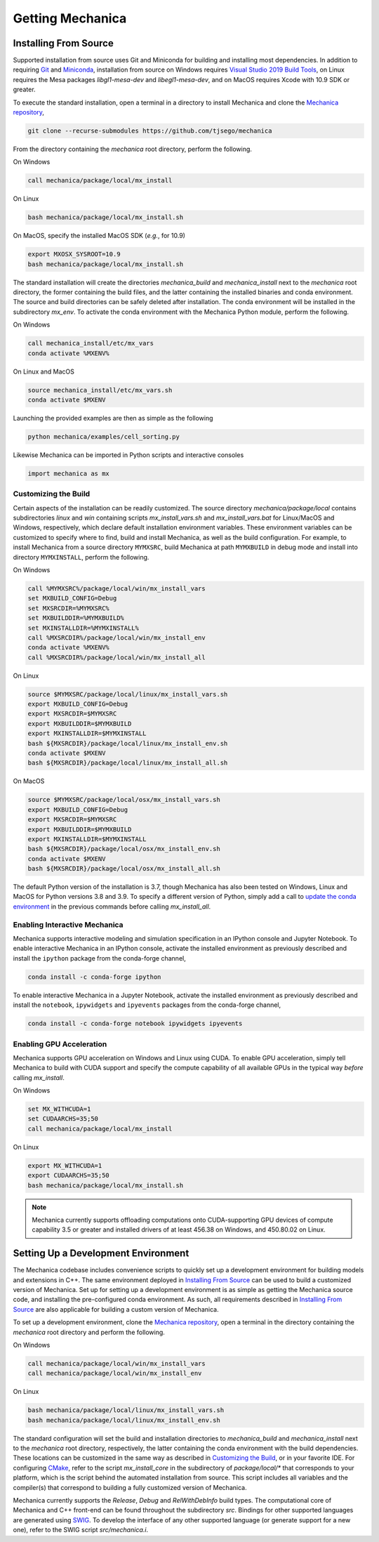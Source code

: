 .. _getting:

Getting Mechanica
==================

Installing From Source
-----------------------

Supported installation from source uses Git and Miniconda for building and installing
most dependencies. In addition to requiring `Git <https://git-scm.com/downloads>`_ and
`Miniconda <https://docs.conda.io/en/latest/miniconda.html>`_, installation from source
on Windows requires
`Visual Studio 2019 Build Tools <https://visualstudio.microsoft.com/downloads/>`_,
on Linux requires the Mesa packages `libgl1-mesa-dev` and `libegl1-mesa-dev`,
and on MacOS requires Xcode with 10.9 SDK or greater.

To execute the standard installation, open a terminal in a directory to install Mechanica
and clone the `Mechanica repository <https://github.com/tjsego/mechanica>`_,

.. code-block:: bash

    git clone --recurse-submodules https://github.com/tjsego/mechanica

From the directory containing the `mechanica` root directory, perform the following.

On Windows

.. code-block:: bat

    call mechanica/package/local/mx_install

On Linux

.. code-block:: bash

    bash mechanica/package/local/mx_install.sh

On MacOS, specify the installed MacOS SDK (*e.g.*, for 10.9)

.. code-block:: bash

    export MXOSX_SYSROOT=10.9
    bash mechanica/package/local/mx_install.sh

The standard installation will create the directories `mechanica_build` and
`mechanica_install` next to the `mechanica` root directory, the former containing
the build files, and the latter containing the installed binaries and conda environment.
The source and build directories can be safely deleted after installation.
The conda environment will be installed in the subdirectory `mx_env`.
To activate the conda environment with the Mechanica Python module, perform the following.

On Windows

.. code-block:: bat

    call mechanica_install/etc/mx_vars
    conda activate %MXENV%

On Linux and MacOS

.. code-block:: bash

    source mechanica_install/etc/mx_vars.sh
    conda activate $MXENV

Launching the provided examples are then as simple as the following

.. code-block:: bash

    python mechanica/examples/cell_sorting.py

Likewise Mechanica can be imported in Python scripts and interactive consoles

.. code-block:: python

    import mechanica as mx


.. _customizing_the_build:

Customizing the Build
^^^^^^^^^^^^^^^^^^^^^^

Certain aspects of the installation can be readily customized.
The source directory `mechanica/package/local` contains subdirectories `linux` and
`win` containing scripts `mx_install_vars.sh` and `mx_install_vars.bat` for Linux/MacOS and
Windows, respectively, which declare default installation environment variables.
These environment variables can be customized to specify where to find, build and install
Mechanica, as well as the build configuration.
For example, to install Mechanica from a source directory ``MYMXSRC``, build Mechanica
at path ``MYMXBUILD`` in debug mode and install into directory ``MYMXINSTALL``, perform the
following.

On Windows

.. code-block:: bat

    call %MYMXSRC%/package/local/win/mx_install_vars
    set MXBUILD_CONFIG=Debug
    set MXSRCDIR=%MYMXSRC%
    set MXBUILDDIR=%MYMXBUILD%
    set MXINSTALLDIR=%MYMXINSTALL%
    call %MXSRCDIR%/package/local/win/mx_install_env
    conda activate %MXENV%
    call %MXSRCDIR%/package/local/win/mx_install_all

On Linux

.. code-block:: bash

    source $MYMXSRC/package/local/linux/mx_install_vars.sh
    export MXBUILD_CONFIG=Debug
    export MXSRCDIR=$MYMXSRC
    export MXBUILDDIR=$MYMXBUILD
    export MXINSTALLDIR=$MYMXINSTALL
    bash ${MXSRCDIR}/package/local/linux/mx_install_env.sh
    conda activate $MXENV
    bash ${MXSRCDIR}/package/local/linux/mx_install_all.sh

On MacOS

.. code-block:: bash

    source $MYMXSRC/package/local/osx/mx_install_vars.sh
    export MXBUILD_CONFIG=Debug
    export MXSRCDIR=$MYMXSRC
    export MXBUILDDIR=$MYMXBUILD
    export MXINSTALLDIR=$MYMXINSTALL
    bash ${MXSRCDIR}/package/local/osx/mx_install_env.sh
    conda activate $MXENV
    bash ${MXSRCDIR}/package/local/osx/mx_install_all.sh

The default Python version of the installation is 3.7, though Mechanica has also been tested
on Windows, Linux and MacOS for Python versions 3.8 and 3.9.
To specify a different version of Python, simply add a call to
`update the conda environment <https://docs.conda.io/projects/conda/en/latest/user-guide/tasks/manage-python.html#updating-or-upgrading-python>`_
in the previous commands before calling `mx_install_all`.


Enabling Interactive Mechanica
^^^^^^^^^^^^^^^^^^^^^^^^^^^^^^^

Mechanica supports interactive modeling and simulation specification in an
IPython console and Jupyter Notebook. To enable interactive Mechanica in an
IPython console, activate the installed environment as previously described and
install the ``ipython`` package from the conda-forge channel,

.. code-block:: bash

    conda install -c conda-forge ipython

To enable interactive Mechanica in a Jupyter Notebook, activate the installed
environment as previously described and install the ``notebook``, ``ipywidgets`` and
``ipyevents`` packages from the conda-forge channel,

.. code-block:: bash

    conda install -c conda-forge notebook ipywidgets ipyevents


Enabling GPU Acceleration
^^^^^^^^^^^^^^^^^^^^^^^^^^
Mechanica supports GPU acceleration on Windows and Linux using CUDA. To enable GPU
acceleration, simply tell Mechanica to build with CUDA support and specify the compute
capability of all available GPUs in the typical way *before* calling `mx_install`.

On Windows

.. code-block:: bat

    set MX_WITHCUDA=1
    set CUDAARCHS=35;50
    call mechanica/package/local/mx_install

On Linux

.. code-block:: bash

    export MX_WITHCUDA=1
    export CUDAARCHS=35;50
    bash mechanica/package/local/mx_install.sh

.. note::

    Mechanica currently supports offloading computations onto CUDA-supporting GPU devices
    of compute capability 3.5 or greater and installed drivers of at least 456.38 on Windows, and
    450.80.02 on Linux.


Setting Up a Development Environment
-------------------------------------

The Mechanica codebase includes convenience scripts to quickly set up a
development environment for building models and extensions in C++. The same
environment deployed in `Installing From Source`_ can be used to build a customized
version of Mechanica. Set up for setting up a development environment is as simple
as getting the Mechanica source code, and installing the pre-configured conda
environment. As such, all requirements described in `Installing From Source`_ are
also applicable for building a custom version of Mechanica.

To set up a development environment, clone the
`Mechanica repository <https://github.com/tjsego/mechanica>`_, open a terminal
in the directory containing the `mechanica` root directory and perform the following.

On Windows

.. code-block:: bat

    call mechanica/package/local/win/mx_install_vars
    call mechanica/package/local/win/mx_install_env

On Linux

.. code-block:: bash

    bash mechanica/package/local/linux/mx_install_vars.sh
    bash mechanica/package/local/linux/mx_install_env.sh

The standard configuration will set the build and installation directories to
`mechanica_build` and `mechanica_install` next to the `mechanica` root directory,
respectively, the latter containing the conda environment with the build dependencies.
These locations can be customized in the same way as described in `Customizing the Build`_,
or in your favorite IDE. For configuring `CMake <https://cmake.org/>`_, refer to the
script `mx_install_core` in the subdirectory of `package/local/*` that corresponds to
your platform, which is the script behind the automated installation from source.
This script includes all variables and the compiler(s) that correspond to building a
fully customized version of Mechanica.

Mechanica currently supports the `Release`, `Debug` and `RelWithDebInfo` build types. The
computational core of Mechanica and C++ front-end can be found throughout the subdirectory
`src`. Bindings for other supported languages are generated using
`SWIG <http://swig.org/>`_. To develop the interface of any other supported language
(or generate support for a new one), refer to the SWIG script `src/mechanica.i`.
